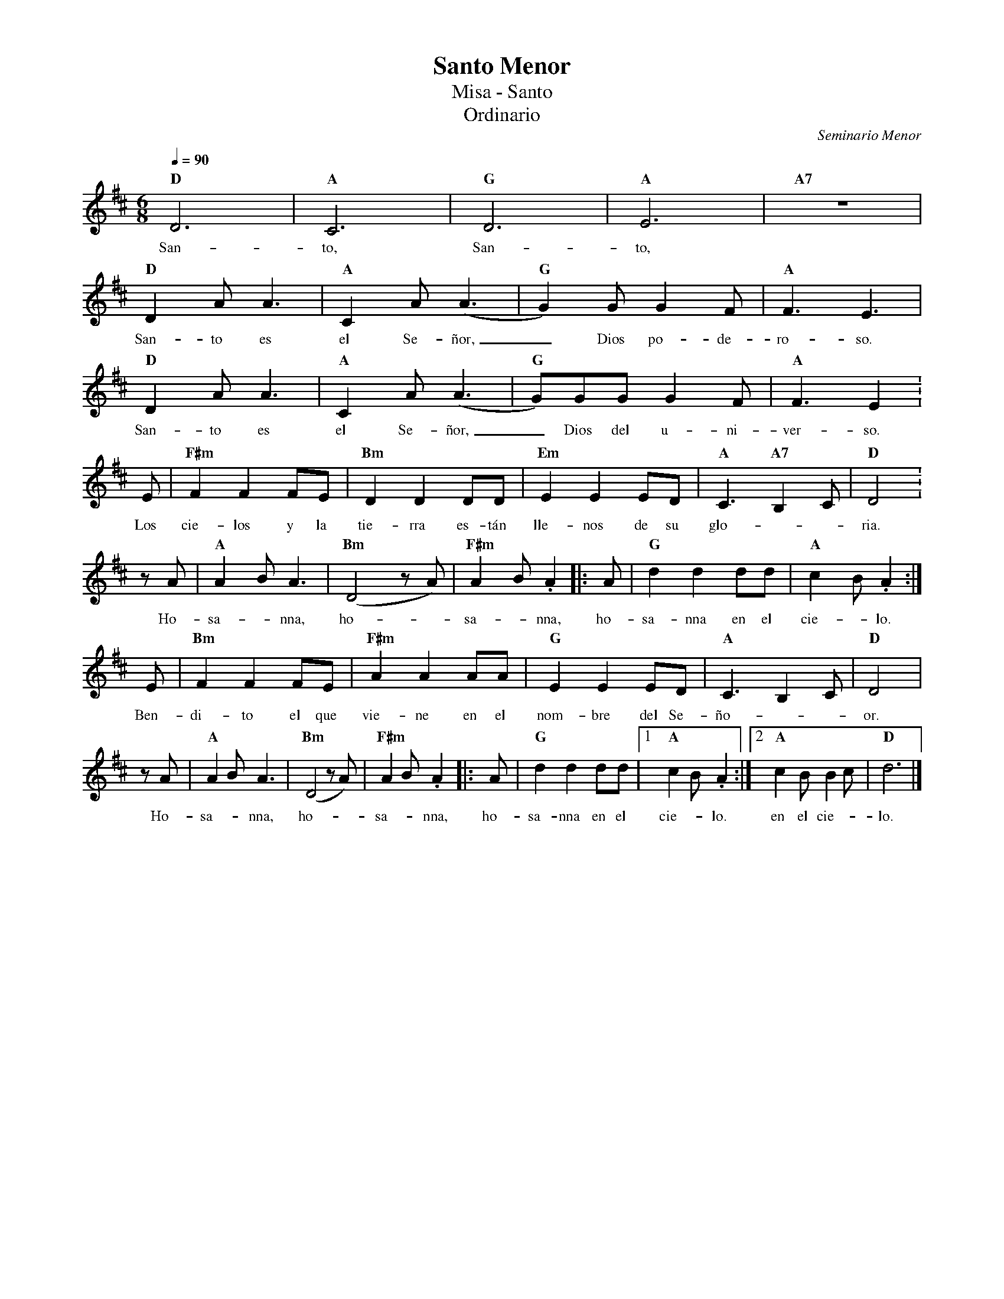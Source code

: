 %abc-2.2
%%MIDI program 74
%%topspace 0
%%composerspace 0
%%titlefont RomanBold 20
%%vocalfont Roman 12
%%composerfont RomanItalic 12
%%gchordfont RomanBold 12
%%tempofont RomanBold 12
%leftmargin 0.8cm
%rightmargin 0.8cm

X:1
T:Santo Menor
T:Misa - Santo
T:Ordinario
C:Seminario Menor
S:
M:6/8
L:1/8
Q:1/4=90
K:D
%
    "D"D6 | "A"C6 | "G"D6 | "A"E6 | "A7"Z |
w: San-to, San-to,
    "D"D2A A3 | "A"C2A (A3 | "G"G2)G G2F | "A"F3 E3 |
w: San-to es el Se-ñor,_ Dios po-de-ro-so.
    "D"D2A A3 | "A"C2A (A3 | "G"G)GG G2F | "A"F3 E2 :
w: San-to es el Se-ñor,_ Dios del u-ni-ver-so.
    E | "F#m"F2F2FE | "Bm"D2D2DD | "Em"E2E2ED | "A"C3 "A7"B,2C | "D"D4 :
w: Los cie-los y la tie-rra es-tán lle-nos de su glo---ria.
    zA | "A"A2B A3 | "Bm"(D4 zA) | "F#m"A2B .A2 |: A | "G"d2d2dd | "A"c2B .A2 :|
w: Ho-sa--nna, ho--sa--nna, ho-sa-nna en el cie--lo.
    E | "Bm"F2F2FE | "F#m"A2A2AA | "G"E2E2ED | "A"C3B,2C | "D"D4 |
w: Ben-di-to el que vie-ne en el nom-bre del Se-ño---or.
    zA | "A"A2B A3 | "Bm"(D4 zA) | "F#m"A2B .A2 |: A | "G"d2d2dd |1 "A"c2B .A2 :|2 "A"c2B B2c | "D"d6 |]
w: Ho-sa--nna, ho--sa--nna, ho-sa-nna en el cie--lo. en el cie--lo.